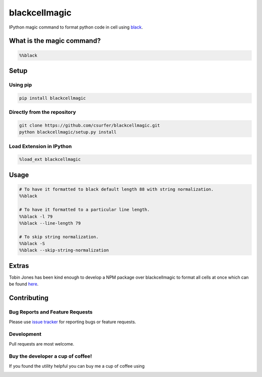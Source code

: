 blackcellmagic
==============

|pypiv| |pyv| |Licence| |Downloads|

IPython magic command to format python code in cell using `black`_.

What is the magic command?
--------------------------

.. code:: python

    %%black

Setup
-----

Using pip
~~~~~~~~~

.. code:: bash

    pip install blackcellmagic

Directly from the repository
~~~~~~~~~~~~~~~~~~~~~~~~~~~~

.. code:: bash

    git clone https://github.com/csurfer/blackcellmagic.git
    python blackcellmagic/setup.py install

Load Extension in IPython
~~~~~~~~~~~~~~~~~~~~~~~~~

.. code:: python

    %load_ext blackcellmagic

Usage
-----

.. code:: python

    # To have it formatted to black default length 88 with string normalization.
    %%black

    # To have it formatted to a particular line length.
    %%black -l 79
    %%black --line-length 79

    # To skip string normalization.
    %%black -S
    %%black --skip-string-normalization

Extras
------

Tobin Jones has been kind enough to develop a NPM package over blackcellmagic to format all cells at once which can be found `here`_.


Contributing
------------

Bug Reports and Feature Requests
~~~~~~~~~~~~~~~~~~~~~~~~~~~~~~~~

Please use `issue tracker`_ for reporting bugs or feature requests.

Development
~~~~~~~~~~~

Pull requests are most welcome.

Buy the developer a cup of coffee!
~~~~~~~~~~~~~~~~~~~~~~~~~~~~~~~~~~

If you found the utility helpful you can buy me a cup of coffee using

|Donate|


.. _black: https://github.com/ambv/black

.. _issue tracker: https://github.com/csurfer/blackcellmagic/issues

.. |Donate| image:: https://www.paypalobjects.com/webstatic/en_US/i/btn/png/silver-pill-paypal-44px.png
   :target: https://www.paypal.com/cgi-bin/webscr?cmd=_donations&business=3BSBW7D45C4YN&lc=US&currency_code=USD&bn=PP%2dDonationsBF%3abtn_donate_SM%2egif%3aNonHosted

.. |Licence| image:: https://img.shields.io/badge/license-MIT-blue.svg
   :target: https://raw.githubusercontent.com/csurfer/blackcellmagic/master/LICENSE

.. |pypiv| image:: https://img.shields.io/pypi/v/py-heat-magic.svg
   :target: https://pypi.python.org/pypi/blackcellmagic

.. |pyv| image:: https://img.shields.io/pypi/pyversions/blackcellmagic.svg
   :target: https://pypi.python.org/pypi/blackcellmagic

.. |Downloads| image:: https://pepy.tech/badge/blackcellmagic
   :target: https://pepy.tech/project/blackcellmagic

.. _here: https://github.com/tobinjones/jupyterlab_formatblack
